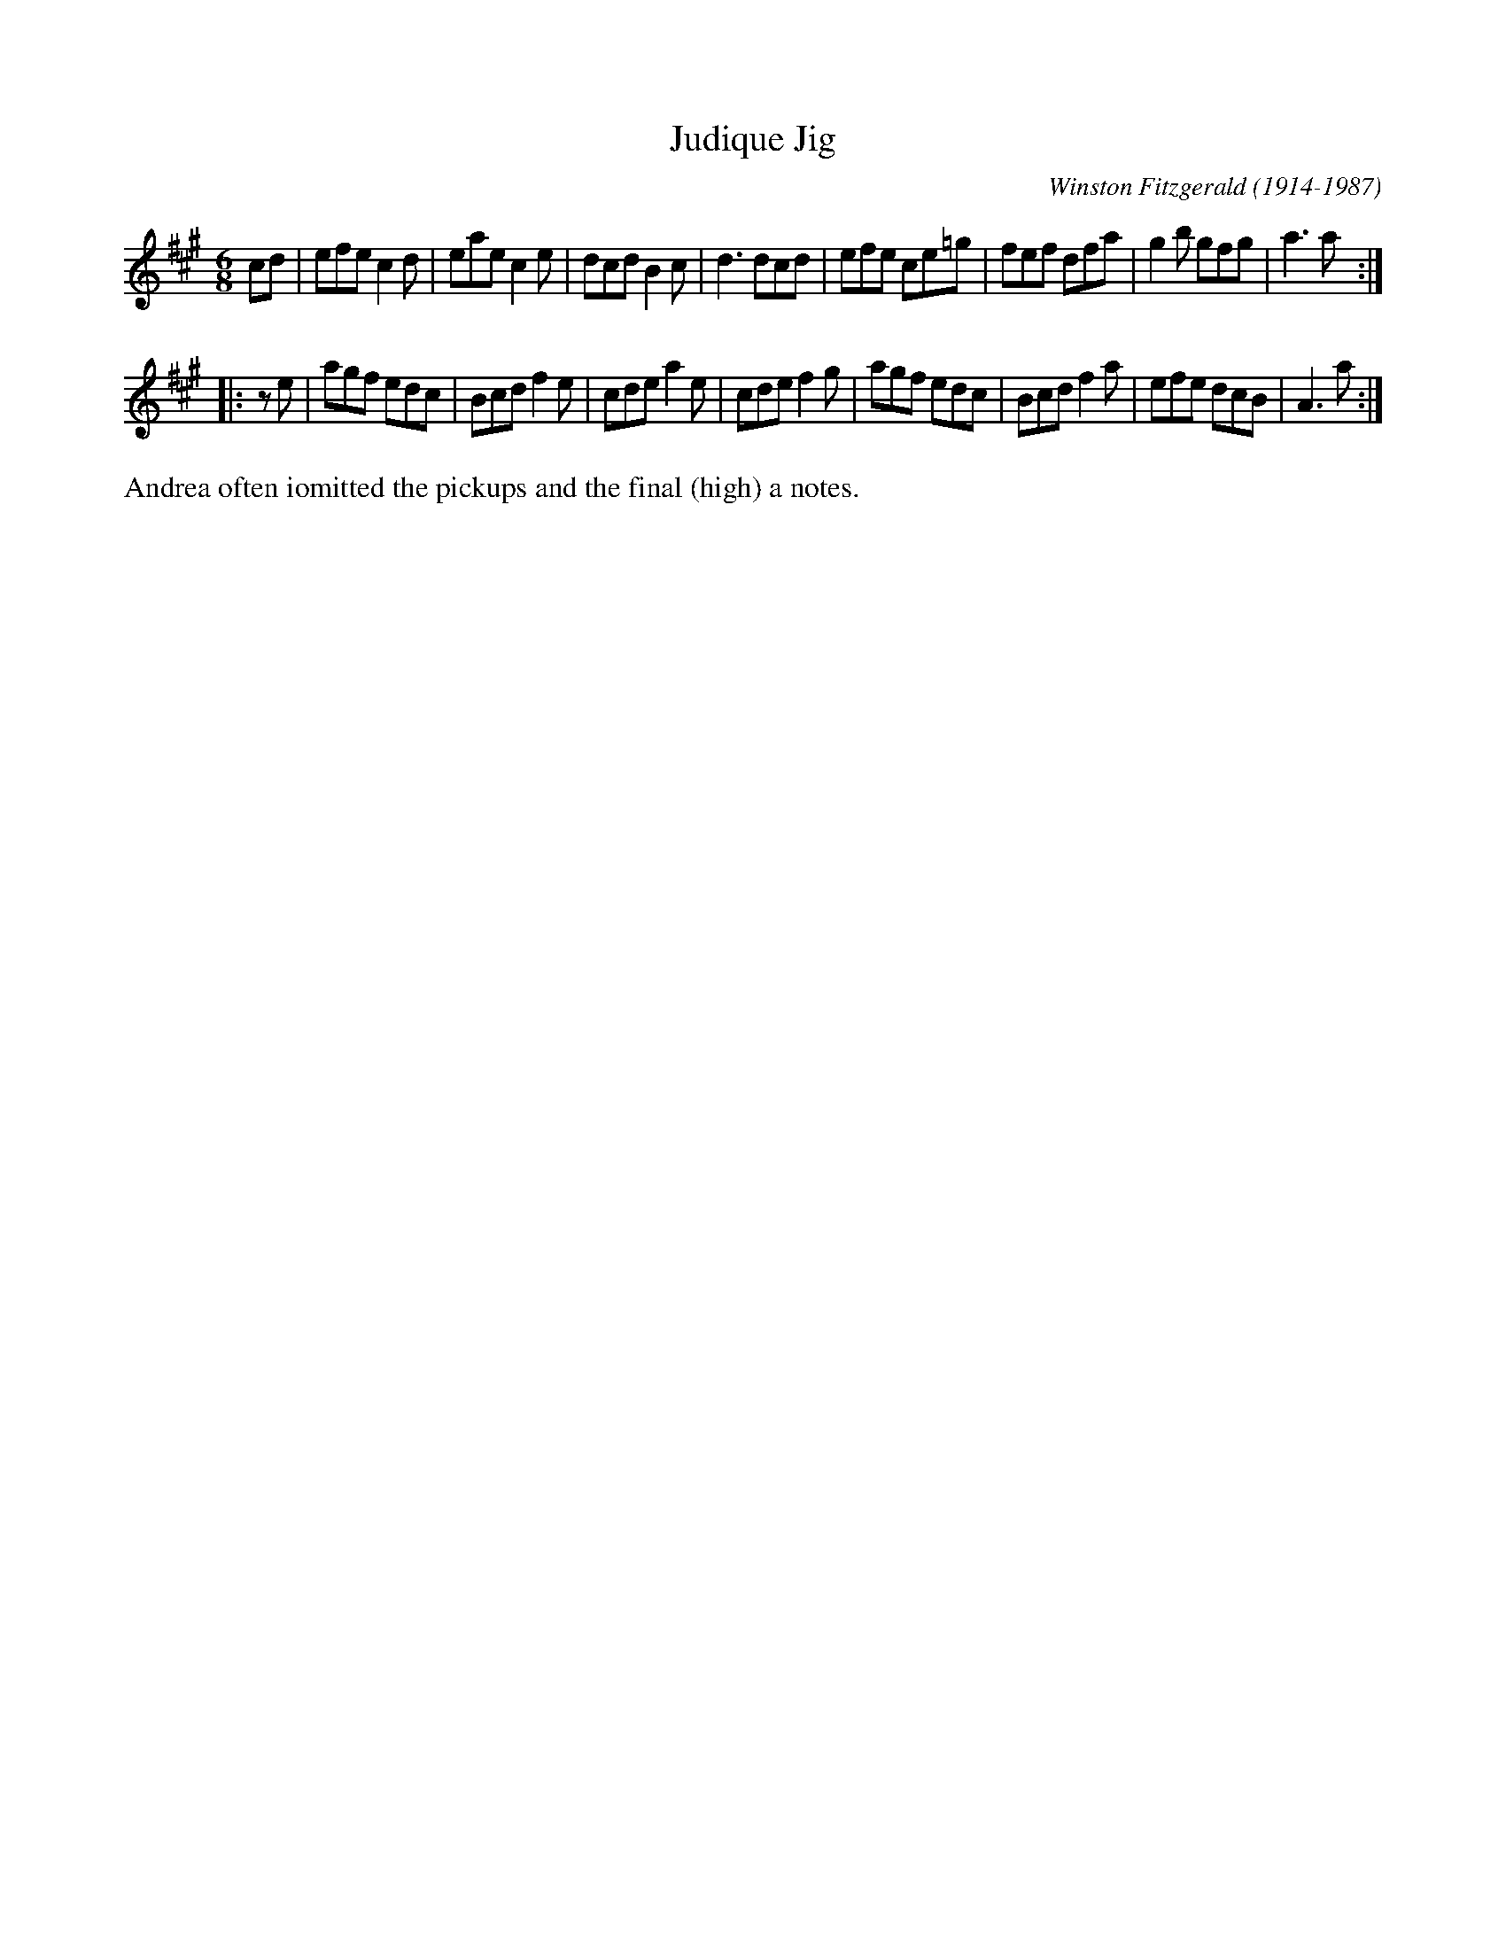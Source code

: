 X: 1
T: Judique Jig
C: Winston Fitzgerald (1914-1987)
R: jig
S: Fiddle Hell session led by Andrea Beaton 2021-11-5
Z: 2021 John Chambers <jc:trillian.mit.edu>
M: 6/8
L: 1/8
K: A
cd \
| efe c2d | eae c2e | dcd B2c | d3 dcd \
| efe ce=g | fef dfa | g2b gfg | a3 a :|
|: ze \
| agf edc | Bcd f2e | cde a2e | cde f2g \
| agf edc | Bcd f2a | efe dcB | A3 a :|
%%text Andrea often iomitted the pickups and the final (high) a notes.
